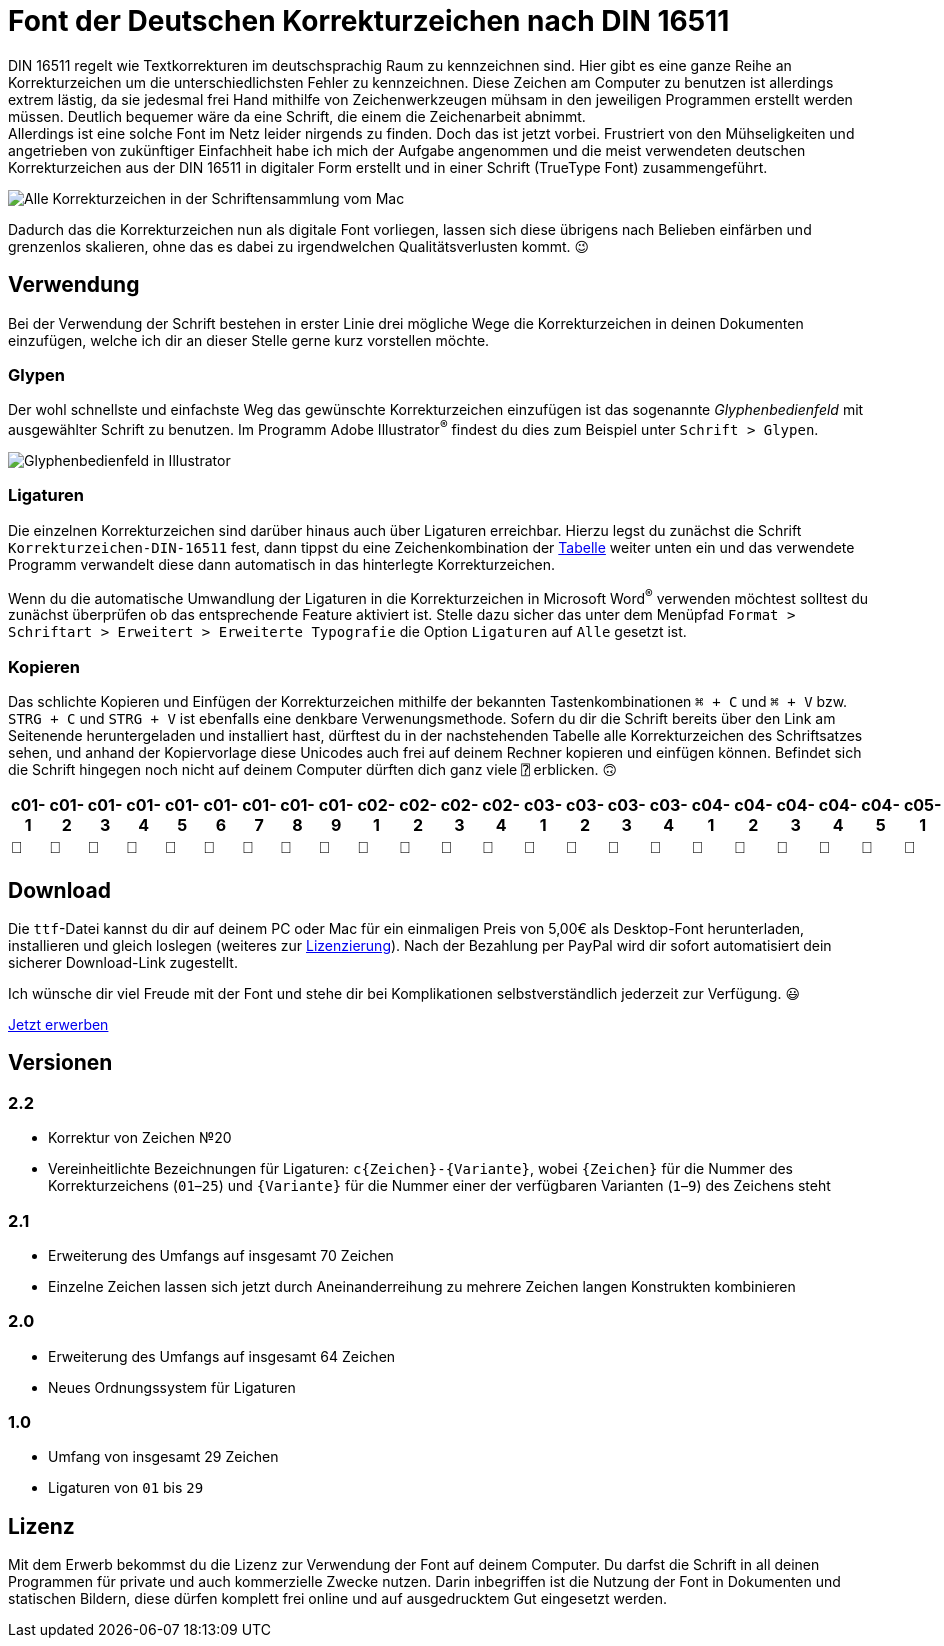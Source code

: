 = Font der Deutschen Korrekturzeichen nach DIN 16511
:description: Digitale Schriftdatei (Font), die die Deutschen Korrekturzeichen nach DIN 16511 enthält, sodass die genormten Korrekturzeichen nun endlich auch bequem am Computer verwendet werden können.
:category: typography
:tags: font
:lang: de
:slug: deutsche-korrekturzeichen-din-16511-font
:date: 2021-02-05
:modified: 2021-03-14
:docinfo1:

DIN 16511 regelt wie Textkorrekturen im deutschsprachig Raum zu kennzeichnen sind. Hier gibt es eine ganze Reihe an Korrekturzeichen um die unterschiedlichsten Fehler zu kennzeichnen. Diese Zeichen am Computer zu benutzen ist allerdings extrem lästig, da sie jedesmal frei Hand mithilfe von Zeichenwerkzeugen mühsam in den jeweiligen Programmen erstellt werden müssen. Deutlich bequemer wäre da eine Schrift, die einem die Zeichenarbeit abnimmt. +
Allerdings ist eine solche Font im Netz leider nirgends zu finden. Doch das ist jetzt vorbei. Frustriert von den Mühseligkeiten und angetrieben von zukünftiger Einfachheit habe ich mich der Aufgabe angenommen und die meist verwendeten deutschen Korrekturzeichen aus der DIN 16511 in digitaler Form erstellt und in einer Schrift (TrueType Font) zusammengeführt.

image::{attach}font_v2.2.png[Alle Korrekturzeichen in der Schriftensammlung vom Mac]

Dadurch das die Korrekturzeichen nun als digitale Font vorliegen, lassen sich diese übrigens nach Belieben einfärben und grenzenlos skalieren, ohne das es dabei zu irgendwelchen Qualitätsverlusten kommt. 😉

== Verwendung
Bei der Verwendung der Schrift bestehen in erster Linie drei mögliche Wege die Korrekturzeichen in deinen Dokumenten einzufügen, welche ich dir an dieser Stelle gerne kurz vorstellen möchte.

=== Glypen
Der wohl schnellste und einfachste Weg das gewünschte Korrekturzeichen einzufügen ist das sogenannte _Glyphenbedienfeld_ mit ausgewählter Schrift zu benutzen. Im Programm Adobe Illustrator^®^ findest du dies zum Beispiel unter `Schrift > Glypen`.

image::{attach}glypen.png[Glyphenbedienfeld in Illustrator]

=== Ligaturen
Die einzelnen Korrekturzeichen sind darüber hinaus auch über Ligaturen erreichbar. Hierzu legst du zunächst die Schrift `Korrekturzeichen-DIN-16511` fest, dann tippst du eine Zeichenkombination der <<table, Tabelle>> weiter unten ein und das verwendete Programm verwandelt diese dann automatisch in das hinterlegte Korrekturzeichen.

Wenn du die automatische Umwandlung der Ligaturen in die Korrekturzeichen in Microsoft Word^®^ verwenden möchtest solltest du zunächst überprüfen ob das entsprechende Feature aktiviert ist. Stelle dazu sicher das unter dem Menüpfad `Format > Schriftart > Erweitert > Erweiterte Typografie` die Option `Ligaturen` auf `Alle` gesetzt ist.

=== Kopieren
Das schlichte Kopieren und Einfügen der Korrekturzeichen mithilfe der bekannten Tastenkombinationen `⌘ + C` und `⌘ + V` bzw. `STRG + C` und `STRG + V` ist ebenfalls eine denkbare Verwenungsmethode. Sofern du dir die Schrift bereits über den Link am Seitenende heruntergeladen und installiert hast, dürftest du in der nachstehenden Tabelle alle Korrekturzeichen des Schriftsatzes sehen, und anhand der Kopiervorlage diese Unicodes auch frei auf deinem Rechner kopieren und einfügen können. Befindet sich die Schrift hingegen noch nicht auf deinem Computer dürften dich ganz viele `⍰` erblicken. 🙃

+++
<style media="screen">
.germanCorrectionMarksFont tbody {
  font-family: 'Korrekturzeichen-DIN-16511', sans-serif;
}
</style>
+++

[.germanCorrectionMarksFont, id=table, options=header]
|===
| c01-1 | c01-2 | c01-3 | c01-4 | c01-5 | c01-6 | c01-7 | c01-8 | c01-9 | c02-1 | c02-2 | c02-3 | c02-4 | c03-1 | c03-2 | c03-3 | c03-4 | c04-1 | c04-2 | c04-3 | c04-4 | c04-5 | c05-1 | c05-2 | c05-3 | c05-4 | c05-5 | c05-6 | c05-7 | c05-8 | c05-9 | c05-10 | c05-11 | c06-1 | c06-2 | c06-3 | c06-4 | c06-5 | c06-6 | c06-7 | c07-1 | c08-1 | c09-1 | c10-1 | c11-1 | c12-1 | c13-1 | c14-1 | c15-1 | c16-1 | c16-2 | c16-3 | c16-4 | c17-1 | c17-2 | c17-3 | c17-4 | c17-5 | c18-1 | c18-2 | c18-3 | c18-4 | c18-5 | c19-1 | c20-1 | c21-1 | c22-1 | c23-1 | c24-1 | c25-1

|  |  |  |  |  |  |  |  |  |  |  |  |  |  |  |  |  |  |  |  |  |  |  |  |  |  |  |  |  |  |  |  |  |  |  |  |  |  |  |  |  |  |  |  |  |  |  |  |  |  |  |  |  |  |  |  |  |  |  |  |  |  |  |  |  |  |  |  |  | 
|===


== Download
Die `ttf`-Datei kannst du dir auf deinem PC oder Mac für ein einmaligen Preis von 5,00€ als Desktop-Font herunterladen, installieren und gleich loslegen (weiteres zur <<licence, Lizenzierung>>). Nach der Bezahlung per PayPal wird dir sofort automatisiert dein sicherer Download-Link zugestellt.

Ich wünsche dir viel Freude mit der Font und stehe dir bei Komplikationen selbstverständlich jederzeit zur Verfügung. 😃

[.promo]
http://alpha.fetchapp.com/sell/85d3a358[Jetzt erwerben]


== Versionen

=== 2.2
* Korrektur von Zeichen №20
* Vereinheitlichte Bezeichnungen für Ligaturen: `c{Zeichen}-{Variante}`, wobei `{Zeichen}` für die Nummer des Korrekturzeichens (`01`–`25`) und `{Variante}` für die Nummer einer der verfügbaren Varianten (`1`–`9`) des Zeichens steht

=== 2.1
* Erweiterung des Umfangs auf insgesamt 70 Zeichen
* Einzelne Zeichen lassen sich jetzt durch Aneinanderreihung zu mehrere Zeichen langen Konstrukten kombinieren

=== 2.0
* Erweiterung des Umfangs auf insgesamt 64 Zeichen
* Neues Ordnungssystem für Ligaturen

=== 1.0
- Umfang von insgesamt 29 Zeichen
- Ligaturen von `01` bis `29`


== Lizenz
[#licence]
Mit dem Erwerb bekommst du die Lizenz zur Verwendung der Font auf deinem Computer. Du darfst die Schrift in all deinen Programmen für private und auch kommerzielle Zwecke nutzen. Darin inbegriffen ist die Nutzung der Font in Dokumenten und statischen Bildern, diese dürfen komplett frei online und auf ausgedrucktem Gut eingesetzt werden.
